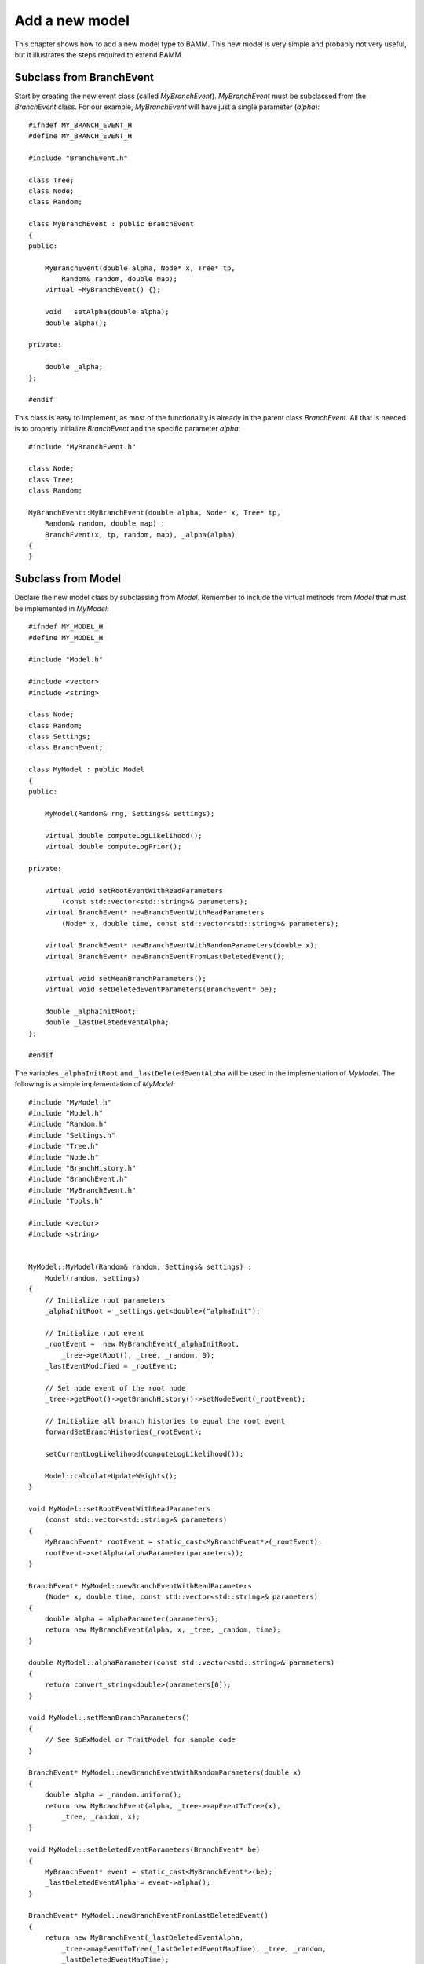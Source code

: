 Add a new model
===============

This chapter shows how to add a new model type to BAMM.
This new model is very simple and probably not very useful,
but it illustrates the steps required to extend BAMM.


Subclass from BranchEvent
-------------------------

Start by creating the new event class (called *MyBranchEvent*).
*MyBranchEvent* must be subclassed from the *BranchEvent* class.
For our example, *MyBranchEvent* will have just a single parameter (*alpha*)::

    #ifndef MY_BRANCH_EVENT_H
    #define MY_BRANCH_EVENT_H

    #include "BranchEvent.h"

    class Tree;
    class Node;
    class Random;

    class MyBranchEvent : public BranchEvent
    {
    public:

        MyBranchEvent(double alpha, Node* x, Tree* tp,
            Random& random, double map);
        virtual ~MyBranchEvent() {};

        void   setAlpha(double alpha);
        double alpha();

    private:

        double _alpha;
    };

    #endif

This class is easy to implement, as most of the functionality
is already in the parent class *BranchEvent*.
All that is needed is to properly initialize *BranchEvent*
and the specific parameter *alpha*::

    #include "MyBranchEvent.h"

    class Node;
    class Tree;
    class Random;

    MyBranchEvent::MyBranchEvent(double alpha, Node* x, Tree* tp,
        Random& random, double map) :
        BranchEvent(x, tp, random, map), _alpha(alpha)
    {
    }

Subclass from Model
-------------------

Declare the new model class by subclassing from *Model*.
Remember to include the virtual methods from *Model*
that must be implemented in *MyModel*::

    #ifndef MY_MODEL_H
    #define MY_MODEL_H

    #include "Model.h"

    #include <vector>
    #include <string>

    class Node;
    class Random;
    class Settings;
    class BranchEvent;

    class MyModel : public Model
    {
    public:

        MyModel(Random& rng, Settings& settings);

        virtual double computeLogLikelihood();
        virtual double computeLogPrior();

    private:

        virtual void setRootEventWithReadParameters
            (const std::vector<std::string>& parameters);
        virtual BranchEvent* newBranchEventWithReadParameters
            (Node* x, double time, const std::vector<std::string>& parameters);

        virtual BranchEvent* newBranchEventWithRandomParameters(double x);
        virtual BranchEvent* newBranchEventFromLastDeletedEvent();

        virtual void setMeanBranchParameters();
        virtual void setDeletedEventParameters(BranchEvent* be);

        double _alphaInitRoot;
        double _lastDeletedEventAlpha;
    };

    #endif

The variables ``_alphaInitRoot`` and ``_lastDeletedEventAlpha``
will be used in the implementation of *MyModel*.
The following is a simple implementation of *MyModel*::

    #include "MyModel.h"
    #include "Model.h"
    #include "Random.h"
    #include "Settings.h"
    #include "Tree.h"
    #include "Node.h"
    #include "BranchHistory.h"
    #include "BranchEvent.h"
    #include "MyBranchEvent.h"
    #include "Tools.h"

    #include <vector>
    #include <string>


    MyModel::MyModel(Random& random, Settings& settings) :
        Model(random, settings)
    {
        // Initialize root parameters
        _alphaInitRoot = _settings.get<double>("alphaInit");

        // Initialize root event
        _rootEvent =  new MyBranchEvent(_alphaInitRoot,
            _tree->getRoot(), _tree, _random, 0);
        _lastEventModified = _rootEvent;

        // Set node event of the root node
        _tree->getRoot()->getBranchHistory()->setNodeEvent(_rootEvent);

        // Initialize all branch histories to equal the root event
        forwardSetBranchHistories(_rootEvent);

        setCurrentLogLikelihood(computeLogLikelihood());

        Model::calculateUpdateWeights();
    }

    void MyModel::setRootEventWithReadParameters
        (const std::vector<std::string>& parameters)
    {
        MyBranchEvent* rootEvent = static_cast<MyBranchEvent*>(_rootEvent);
        rootEvent->setAlpha(alphaParameter(parameters));
    }

    BranchEvent* MyModel::newBranchEventWithReadParameters
        (Node* x, double time, const std::vector<std::string>& parameters)
    {
        double alpha = alphaParameter(parameters);
        return new MyBranchEvent(alpha, x, _tree, _random, time);
    }

    double MyModel::alphaParameter(const std::vector<std::string>& parameters)
    {
        return convert_string<double>(parameters[0]);
    }

    void MyModel::setMeanBranchParameters()
    {
        // See SpExModel or TraitModel for sample code
    }

    BranchEvent* MyModel::newBranchEventWithRandomParameters(double x)
    {
        double alpha = _random.uniform();
        return new MyBranchEvent(alpha, _tree->mapEventToTree(x),
            _tree, _random, x);
    }

    void MyModel::setDeletedEventParameters(BranchEvent* be)
    {
        MyBranchEvent* event = static_cast<MyBranchEvent*>(be);
        _lastDeletedEventAlpha = event->alpha();
    }

    BranchEvent* MyModel::newBranchEventFromLastDeletedEvent()
    {
        return new MyBranchEvent(_lastDeletedEventAlpha,
            _tree->mapEventToTree(_lastDeletedEventMapTime), _tree, _random,
            _lastDeletedEventMapTime);
    }

    double MyModel::computeLogLikelihood()
    {
        return _random.uniform();
    }

    double MyModel::computeLogPrior()
    {
        return _random.uniform();
    }

    double MyModel::calculateLogQRatioJump()
    {
        return 0.0;
    }

In the constructor, the initial *alpha* value for the root
is obtained as a setting,
which means the setting must be added to the Settings class (see below).
The specific root event is then created and assigned to private variables.
The rest of the code are required initialization commands.
(Eventually, some of these may be moved to the parent *Model* class.)

The *setMeanBranchParameters()* method currently does nothing,
but in your model it might need to compute something
(see *SpExModel* or *TraitModel* for sample calculations).
The *computeLogLikelihood()* and *computeLogPrior()* methods
currently return random numbers,
but in reality these should compute their real values.
The rest of the methods deal with creating the correct branch event.


Add settings to Settings
------------------------

In *MyModel*'s constructor, we initialized the root parameter
with a settings from the *Settings* class.
This setting must be known to the *Settings* class.
But before we add this setting,
we must make other changes to the *Settings* class
because a new model has been introduced.
In the *Settings* constructor,
add a new ``else if`` statement with the new model type
and call a new initialize method for it::

    // Initialize specific settings for model type
    if (modelType == "speciationextinction") {
        initializeSpeciationExtinctionSettings();
    } else if (modelType == "trait") {
        initializeTraitSettings();
    } else if (modelType == "mymodel") {
        initializeMyModelSettings();
    } else {
        exitWithErrorInvalidModelType();
    }

Next, add the method implementation to the *Settings* class
(do not forget to declare it in the header file)::

    void Settings::initializeMyModelSettings()
    {
        addParameter("alphaInit", "0.0", Required);
    }

It is in this method that we create the setting *alphaInit*.
Its default value is 0.0 and it is a required parameter.
If you would like the parameter to be normally hidden from the user,
specify ``NotRequired``.


Subclass from ModelFactory
--------------------------

As explained in the previous chapter,
a *ModelFactory* creates the specific model that is to be used.
It must be subclassed and its virtual method *createModel*
must be implemented to return the correct model type::

    #ifndef MY_MODEL_FACTORY
    #define MY_MODEL_FACTORY

    #include "ModelFactory.h"
    #include "MyModel.h"
    #include "MyModelDataWriter.h"

    class Model;
    class ModelDataWriter;

    class Random;
    class Settings;
    class Prior;

    class MyModelFactory : public ModelFactory
    {
    public:

        virtual ~MyModelFactory() {}

        virtual Model* createModel
            (Random& random, Settings& settings) const;
        virtual ModelDataWriter* createModelDataWriter
            (Settings& settings) const;
    };

    inline Model* MyModelFactory::createModel
        (Random& random, Settings& settings) const
    {
        return new MyModel(random, settings);
    }

    inline ModelDataWriter* MyModelFactory::createModelDataWriter
        (Settings& settings) const
    {
        return new MyModelDataWriter(settings);
    }

    #endif


This specific *MyModelFactory* should be created in *main.cpp*.
Update the *createModelFactory* method in *main.cpp*
to handle the new model type *modelType*::

    ...
    } else if (modelType == "mymodel") {
        log(Message) << "\nModel type: My Model\n";
        return new MyModelFactory();
    } else {
    ...


Subclass from ModelDataWriter
-----------------------------

The *MyModelFactory* class requires that a specific *ModelDataWriter*
class be created, which we call *MyModelDataWriter*::

    #ifndef MY_MODEL_DATA_WRITER_H
    #define MY_MODEL_DATA_WRITER_H

    #include "ModelDataWriter.h"

    class Settings;
    class Model;

    class MyModelDataWriter : public ModelDataWriter
    {
    public:

        MyModelDataWriter(Settings &settings);

        virtual void writeData(int generation, Model& model);
    };

    #endif

And its implementation::

    #include "MyModelDataWriter.h"
    #include "ModelDataWriter.h"

    class Settings;
    class Model;

    MyModelDataWriter::MyModelDataWriter(Settings &settings) :
        ModelDataWriter(settings)
    {
    }

    void MyModelDataWriter::writeData(int generation, Model& model)
    {
        ModelDataWriter::writeData(generation, model);
    }

It doesn't do much at the moment, but later we will add to it
in order to print out relevant information.


Initialize Tree for MyModel
---------------------------

The *Tree* class must be initialized properly for the new model.
For this simple model, the only thing that needs to be done
is to initialize the nodes appropriately as well as the tree map
in the constructor::

    ...
    } else if (settings.get("modeltype") == "mymodel") {
        setAllNodesCanHoldEvent();
        setTreeMap(getRoot());
    }
    ...


Create a control file
---------------------

At this point, you should be able to compile BAMM,
but you still need a new control file to run it.
The easy way to do that is to copy the ``divcontrol.txt`` file
from the diversification whale example to a new file
(here I call it ``mycontrol.txt``).
Then, erase any setting that is related to the diversification model
and add the *alphaInit* setting.
You should now be able to run BAMM with this control file.
However, the event data file is not written
because we have not specified which parameters to output.
